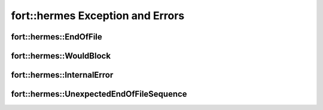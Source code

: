 .. api_Errors:

**fort::hermes** Exception and Errors
+++++++++++++++++++++++++++++++++++++

fort::hermes::EndOfFile
-----------------------

.. doxygenclass:: fort::hermes::EndOfFile
   :members:

fort::hermes::WouldBlock
------------------------

.. doxygenclass:: fort::hermes::WouldBlock
   :members:


fort::hermes::InternalError
---------------------------

.. doxygenclass:: fort::hermes::InternalError
   :members:

fort::hermes::UnexpectedEndOfFileSequence
-----------------------------------------

.. doxygenclass:: fort::hermes::UnexpectedEndOfFileSequence
   :members:
